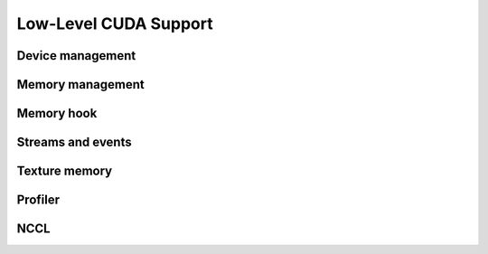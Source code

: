 Low-Level CUDA Support
======================

Device management
-----------------

.. autosummary::
   :toctree: generated/
   :nosignatures:

   cupy.cuda.Device


Memory management
-----------------

.. autosummary::
   :toctree: generated/
   :nosignatures:

   cupy.get_default_memory_pool
   cupy.get_default_pinned_memory_pool
   cupy.cuda.Memory
   cupy.cuda.PinnedMemory
   cupy.cuda.MemoryPointer
   cupy.cuda.PinnedMemoryPointer
   cupy.cuda.alloc
   cupy.cuda.alloc_pinned_memory
   cupy.cuda.set_allocator
   cupy.cuda.set_pinned_memory_allocator
   cupy.cuda.MemoryPool
   cupy.cuda.PinnedMemoryPool


Memory hook
-----------

.. autosummary::
   :toctree: generated/
   :nosignatures:

   cupy.cuda.MemoryHook
   cupy.cuda.memory_hooks.DebugPrintHook
   cupy.cuda.memory_hooks.LineProfileHook


Streams and events
------------------

.. autosummary::
   :toctree: generated/
   :nosignatures:

   cupy.cuda.Stream
   cupy.cuda.get_current_stream
   cupy.cuda.Event
   cupy.cuda.get_elapsed_time


Texture memory
--------------

.. autosummary::
   :toctree: generated/
   :nosignatures:

   cupy.cuda.texture.ChannelFormatDescriptor
   cupy.cuda.texture.CUDAarray
   cupy.cuda.texture.ResourceDescriptor
   cupy.cuda.texture.TextureDescriptor
   cupy.cuda.texture.TextureObject
   cupy.cuda.texture.TextureReference


Profiler
--------

.. autosummary::
   :toctree: generated/
   :nosignatures:

   cupy.cuda.profile
   cupy.cuda.profiler.initialize
   cupy.cuda.profiler.start
   cupy.cuda.profiler.stop
   cupy.cuda.nvtx.Mark
   cupy.cuda.nvtx.MarkC
   cupy.cuda.nvtx.RangePush
   cupy.cuda.nvtx.RangePushC
   cupy.cuda.nvtx.RangePop


NCCL
----

.. autosummary::
   :toctree: generated/
   :nosignatures:

   cupy.cuda.nccl.NcclCommunicator
   cupy.cuda.nccl.get_build_version
   cupy.cuda.nccl.get_version
   cupy.cuda.nccl.get_unique_id
   cupy.cuda.nccl.groupStart
   cupy.cuda.nccl.groupEnd
